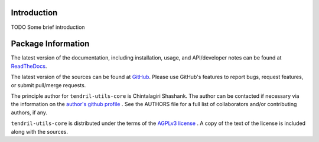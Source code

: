 

.. image:: https://img.shields.io/pypi/v/tendril-utils-core.svg?logo=pypi
    :target: https://pypi.org/project/tendril-utils-core

.. image:: https://img.shields.io/pypi/pyversions/tendril-utils-core.svg?logo=pypi
    :target: https://pypi.org/project/tendril-utils-core

.. image:: https://img.shields.io/travis/tendril-framework/tendril-utils-core.svg?logo=travis
    :target: https://travis-ci.org/tendril-framework/tendril-utils-core

.. image:: https://img.shields.io/coveralls/github/tendril-framework/tendril-utils-core.svg?logo=coveralls
    :target: https://coveralls.io/github/tendril-framework/tendril-utils-core

.. image:: https://img.shields.io/requires/github/tendril-framework/tendril-utils-core.svg
    :target: https://requires.io/github/tendril-framework/tendril-utils-core/requirements

.. image:: https://img.shields.io/pypi/l/tendril-utils-core.svg
    :target: https://www.gnu.org/licenses/agpl-3.0.en.html



.. inclusion-marker-do-not-remove

.. raw:: latex

       \vspace*{\fill}

Introduction
------------

TODO Some brief introduction

.. raw:: latex

    \clearpage
    \tableofcontents
    \clearpage


Package Information
-------------------

The latest version of the documentation, including installation, usage, and
API/developer notes can be found at
`ReadTheDocs <https://tendril-utils-core.readthedocs.io/en/latest/index.html>`_.

The latest version of the sources can be found at
`GitHub <https://github.com/tendril-framework/tendril-utils-core>`_. Please use 
GitHub's features to report bugs, request features, or submit pull/merge requests.

The principle author for ``tendril-utils-core`` is Chintalagiri Shashank. The 
author can be contacted if necessary via the information on the
`author's github profile <https://github.com/chintal>`_ . See the AUTHORS file
for a full list of collaborators and/or contributing authors, if any.

``tendril-utils-core`` is distributed under the terms of the
`AGPLv3 license <https://www.gnu.org/licenses/agpl-3.0.en.html>`_ .
A copy of the text of the license is included along with the sources.

